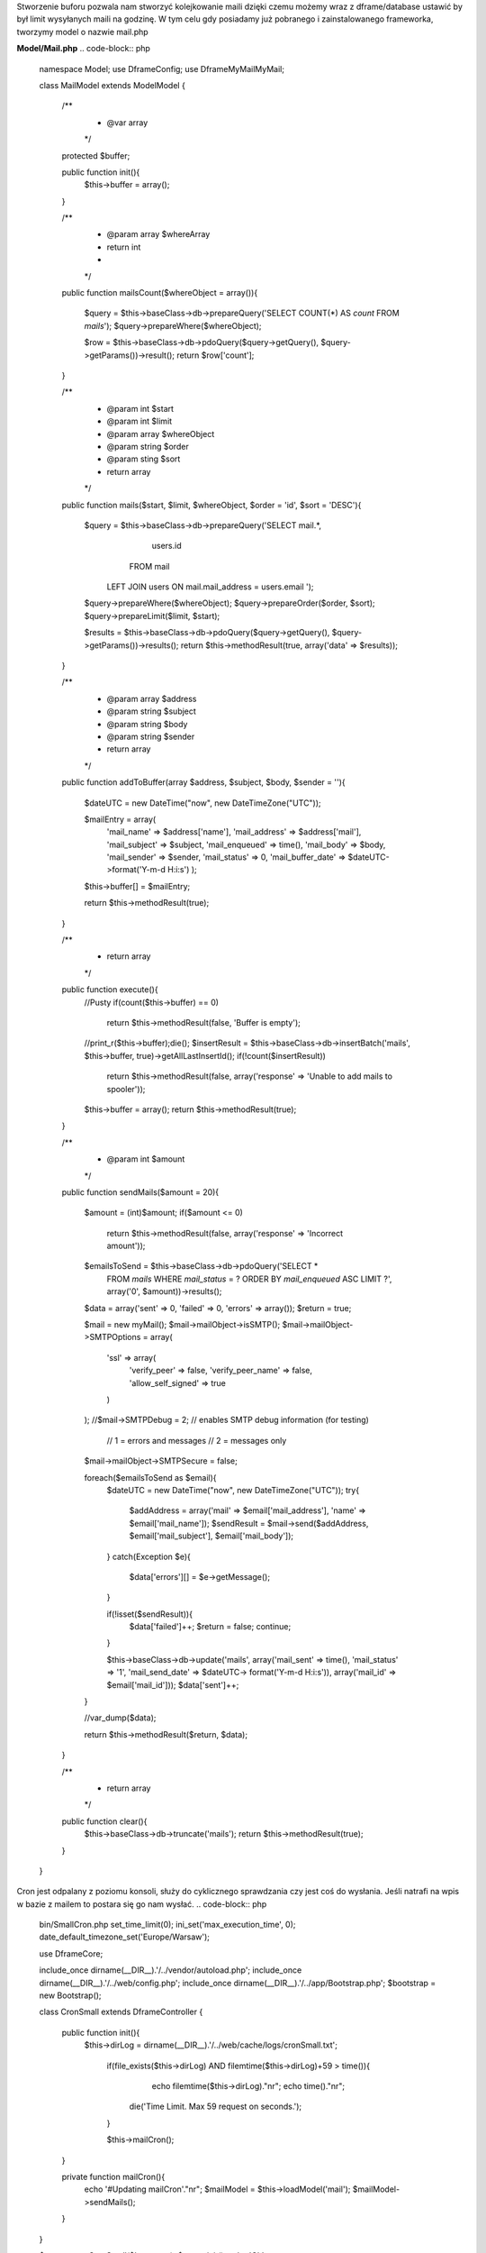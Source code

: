 Stworzenie buforu pozwala nam stworzyć kolejkowanie maili dzięki czemu możemy wraz z dframe/database ustawić by był limit wysyłanych maili na godzinę. W tym celu gdy posiadamy już pobranego i zainstalowanego frameworka, tworzymy model o nazwie mail.php

**Model/Mail.php**
.. code-block:: php
 namespace Model;
 use Dframe\Config;
 use Dframe\MyMail\MyMail;
 
 class MailModel extends \Model\Model
 {
 
     /**
      *  @var array
      */
     protected $buffer;
 
     public function init(){
         $this->buffer = array();
     } 
 
     /**
      *  @param array $whereArray
      *  return int
      *
      */
     public function mailsCount($whereObject = array()){
 
         $query = $this->baseClass->db->prepareQuery('SELECT COUNT(*) AS `count` FROM `mails`');        
         $query->prepareWhere($whereObject);
 
         $row = $this->baseClass->db->pdoQuery($query->getQuery(), $query->getParams())->result();
         return $row['count'];
     }
 
 
     /**
      *  @param int $start
      *  @param int $limit
      *  @param array $whereObject
      *  @param string $order
      *  @param sting $sort
      *  return array
      */
     public function mails($start, $limit, $whereObject, $order = 'id', $sort = 'DESC'){
 
         $query = $this->baseClass->db->prepareQuery('SELECT mail.*, 
                                                             users.id
                                                         FROM  mail 
                                                     LEFT JOIN users ON mail.mail_address = users.email ');        
         $query->prepareWhere($whereObject);
         $query->prepareOrder($order, $sort);
         $query->prepareLimit($limit, $start);
 
         $results = $this->baseClass->db->pdoQuery($query->getQuery(), $query->getParams())->results();
         return $this->methodResult(true, array('data' => $results));
     }
 
     /**
      *  @param array $address
      *  @param string $subject
      *  @param string $body
      *  @param string $sender
      *  return array
      */
     public function addToBuffer(array $address, $subject, $body, $sender = ''){
 
         $dateUTC = new \DateTime("now", new \DateTimeZone("UTC"));
         
         $mailEntry = array(
             'mail_name' => $address['name'],
             'mail_address' => $address['mail'],
             'mail_subject' => $subject,
             'mail_enqueued' => time(),
             'mail_body' => $body,
             'mail_sender' => $sender,
             'mail_status' => 0,
             'mail_buffer_date' => $dateUTC->format('Y-m-d H:i:s')
             );
         $this->buffer[] = $mailEntry;
 
         return $this->methodResult(true);
     }
 
     /**
      * return array
      */
     public function execute(){
         //Pusty 
         if(count($this->buffer) == 0)
             return $this->methodResult(false, 'Buffer is empty');
         
         //print_r($this->buffer);die();
         $insertResult = $this->baseClass->db->insertBatch('mails', $this->buffer, true)->getAllLastInsertId();
         if(!count($insertResult))
             return $this->methodResult(false, array('response' => 'Unable to add mails to spooler'));
         
         $this->buffer = array();
         return $this->methodResult(true);
     }
 
     /**
      * @param int $amount
      */
     public function sendMails($amount = 20){
 
         $amount = (int)$amount;
         if($amount <= 0)
             return $this->methodResult(false, array('response' => 'Incorrect amount'));
 
         $emailsToSend = $this->baseClass->db->pdoQuery('SELECT * 
                                                         FROM `mails` 
                                                         WHERE `mail_status` = ?
                                                         ORDER BY `mail_enqueued` ASC
                                                         LIMIT ?', array('0', $amount))->results();
 
         $data = array('sent' => 0, 'failed' => 0, 'errors' => array());
         $return = true;
 
         $mail = new myMail();
         $mail->mailObject->isSMTP();
         $mail->mailObject->SMTPOptions = array(
             'ssl' => array(
                 'verify_peer' => false,
                 'verify_peer_name' => false,
                 'allow_self_signed' => true
             )
         );
         //$mail->SMTPDebug  = 2; // enables SMTP debug information (for testing)
                                  // 1 = errors and messages
                                  // 2 = messages only
         $mail->mailObject->SMTPSecure = false;
 
         foreach($emailsToSend as $email){
             $dateUTC = new \DateTime("now", new \DateTimeZone("UTC"));
             try{
 
                 $addAddress = array('mail' => $email['mail_address'], 'name' => $email['mail_name']);
                 $sendResult =  $mail->send($addAddress, $email['mail_subject'], $email['mail_body']); 
             
             }
             catch(\Exception $e){
                 $data['errors'][] = $e->getMessage();
             }
 
             if(!isset($sendResult)){
                 $data['failed']++;
                 $return = false;
                 continue;
             }
 
             $this->baseClass->db->update('mails', array('mail_sent' => time(), 'mail_status' => '1', 'mail_send_date' => $dateUTC-> format('Y-m-d H:i:s')), array('mail_id' => $email['mail_id']));
             $data['sent']++;
         }
 
         //var_dump($data);
         
         return $this->methodResult($return, $data);
     }
 
     /**
      * return array
      */
     public function clear(){
         $this->baseClass->db->truncate('mails');
         return $this->methodResult(true);
     }
 
 }

Cron jest odpalany z poziomu konsoli, służy do cyklicznego sprawdzania czy jest coś do wysłania. Jeśli natrafi na wpis w bazie z mailem to postara się go nam wysłać.
.. code-block:: php
 bin/SmallCron.php
 set_time_limit(0);
 ini_set('max_execution_time', 0);
 date_default_timezone_set('Europe/Warsaw');
 
 use Dframe\Core;
 
 include_once dirname(__DIR__).'/../vendor/autoload.php';
 include_once dirname(__DIR__).'/../web/config.php';
 include_once dirname(__DIR__).'/../app/Bootstrap.php';
 $bootstrap = new Bootstrap();
   
 class CronSmall extends \Dframe\Controller 
 {
     
     public function init(){
     	$this->dirLog = dirname(__DIR__).'/../web/cache/logs/cronSmall.txt';
   
         if(file_exists($this->dirLog) AND filemtime($this->dirLog)+59 > time()){ 
         	echo filemtime($this->dirLog)."\n\r";
         	echo time()."\n\r";
             die('Time Limit. Max 59 request on seconds.');
         } 
 
         $this->mailCron();
     }
 
     private function mailCron(){
         echo '#Updating mailCron'."\n\r";
         $mailModel = $this->loadModel('mail');
         $mailModel->sendMails();
     }
 
 }
 
 $cron = new CronSmall($bootstrap);
 $cron->init();
 echo 'Ok';

Ostatnim naszym elementem jest kod dodający do bazy. Metoda |addToBuffer| służy do zbierania listy mailingowej a następnie po skończeniu wykonujemy |execute| która dodaje do bazy listę i ją kolejkuje.

.. code-block:: php
 $mailModel = $this->loadModel('Mail');
 $mailModel->addToBuffer(array('name' => 'NameRespondent', 'mail' => 'respondent@Email_respondent'), 'Subjectname', $body);
 $execute = $mailModel->execute();

.. |addToBuffer| cCode:: $mailModel->addToBuffer
.. |execute| cCode:: $mailModel->execute